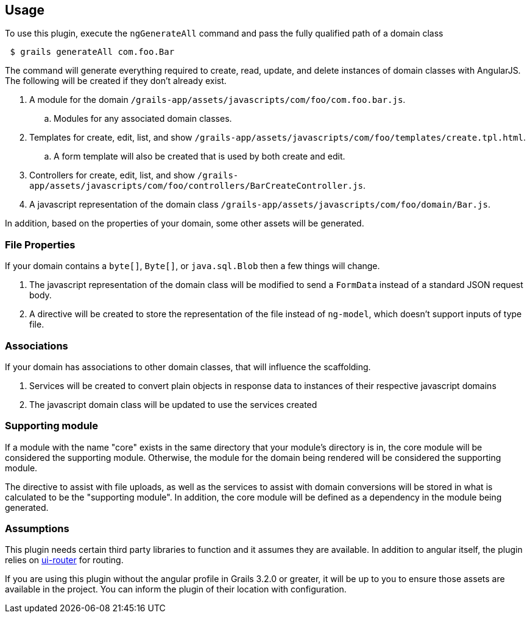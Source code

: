 == Usage

To use this plugin, execute the `ngGenerateAll` command and pass the fully qualified path of a domain class

[source,sh,indent="1"]
----
$ grails generateAll com.foo.Bar
----

The command will generate everything required to create, read, update, and delete instances of domain classes with AngularJS. The following will be created if they don't already exist.

. A module for the domain `/grails-app/assets/javascripts/com/foo/com.foo.bar.js`.
.. Modules for any associated domain classes.
. Templates for create, edit, list, and show `/grails-app/assets/javascripts/com/foo/templates/create.tpl.html`.
.. A form template will also be created that is used by both create and edit.
. Controllers for create, edit, list, and show `/grails-app/assets/javascripts/com/foo/controllers/BarCreateController.js`.
. A javascript representation of the domain class `/grails-app/assets/javascripts/com/foo/domain/Bar.js`.

In addition, based on the properties of your domain, some other assets will be generated.

=== File Properties

If your domain contains a `byte[]`, `Byte[]`, or `java.sql.Blob` then a few things will change.

. The javascript representation of the domain class will be modified to send a `FormData` instead of a standard JSON request body.
. A directive will be created to store the representation of the file instead of `ng-model`, which doesn't support inputs of type file.

=== Associations

If your domain has associations to other domain classes, that will influence the scaffolding.

. Services will be created to convert plain objects in response data to instances of their respective javascript domains
. The javascript domain class will be updated to use the services created

=== Supporting module

If a module with the name "core" exists in the same directory that your module's directory is in, the core module will be considered the supporting module. Otherwise, the module for the domain being rendered will be considered the supporting module.

The directive to assist with file uploads, as well as the services to assist with domain conversions will be stored in what is calculated to be the "supporting module". In addition, the core module will be defined as a dependency in the module being generated.

=== Assumptions

This plugin needs certain third party libraries to function and it assumes they are available. In addition to angular itself, the plugin relies on link:https://github.com/angular-ui/ui-router[ui-router] for routing.

If you are using this plugin without the angular profile in Grails 3.2.0 or greater, it will be up to you to ensure those assets are available in the project. You can inform the plugin of their location with configuration.